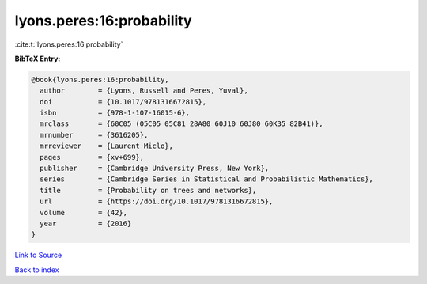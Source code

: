lyons.peres:16:probability
==========================

:cite:t:`lyons.peres:16:probability`

**BibTeX Entry:**

.. code-block:: bibtex

   @book{lyons.peres:16:probability,
     author        = {Lyons, Russell and Peres, Yuval},
     doi           = {10.1017/9781316672815},
     isbn          = {978-1-107-16015-6},
     mrclass       = {60C05 (05C05 05C81 28A80 60J10 60J80 60K35 82B41)},
     mrnumber      = {3616205},
     mrreviewer    = {Laurent Miclo},
     pages         = {xv+699},
     publisher     = {Cambridge University Press, New York},
     series        = {Cambridge Series in Statistical and Probabilistic Mathematics},
     title         = {Probability on trees and networks},
     url           = {https://doi.org/10.1017/9781316672815},
     volume        = {42},
     year          = {2016}
   }

`Link to Source <https://doi.org/10.1017/9781316672815},>`_


`Back to index <../By-Cite-Keys.html>`_
